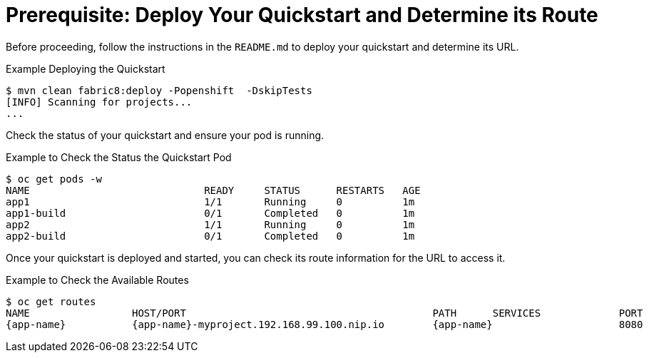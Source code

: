 
[[crud_build_and_deploy_quickstart]]
= Prerequisite: Deploy Your Quickstart and Determine its Route

Before proceeding, follow the instructions in the `README.md` to deploy your quickstart and determine its URL.

.Example Deploying the Quickstart
[source,options="nowrap",subs="attributes+"]
----
$ mvn clean fabric8:deploy -Popenshift  -DskipTests
[INFO] Scanning for projects...
...
----

Check the status of your quickstart and ensure your pod is running.

.Example to Check the Status the Quickstart Pod
[source,options="nowrap",subs="attributes+"]
----
$ oc get pods -w
NAME                             READY     STATUS      RESTARTS   AGE
app1                             1/1       Running     0          1m
app1-build                       0/1       Completed   0          1m
app2                             1/1       Running     0          1m
app2-build                       0/1       Completed   0          1m
----

Once your quickstart is deployed and started, you can check its route information for the URL to access it.

.Example to Check the Available Routes
[source,options="nowrap",subs="attributes+"]
----
$ oc get routes
NAME                 HOST/PORT                                         PATH      SERVICES             PORT      TERMINATION
{app-name}           {app-name}-myproject.192.168.99.100.nip.io        {app-name}                     8080
----
